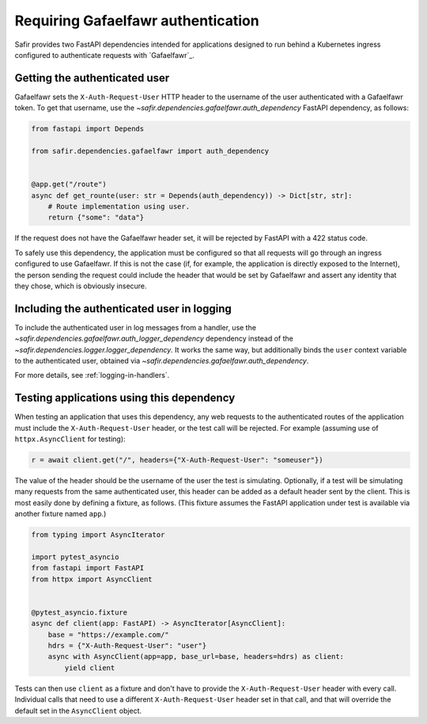 ###################################
Requiring Gafaelfawr authentication
###################################

Safir provides two FastAPI dependencies intended for applications designed to run behind a Kubernetes ingress configured to authenticate requests with `Gafaelfawr`_.

Getting the authenticated user
==============================

Gafaelfawr sets the ``X-Auth-Request-User`` HTTP header to the username of the user authenticated with a Gafaelfawr token.
To get that username, use the `~safir.dependencies.gafaelfawr.auth_dependency` FastAPI dependency, as follows:

.. code-block:: python

   from fastapi import Depends

   from safir.dependencies.gafaelfawr import auth_dependency


   @app.get("/route")
   async def get_rounte(user: str = Depends(auth_dependency)) -> Dict[str, str]:
       # Route implementation using user.
       return {"some": "data"}

If the request does not have the Gafaelfawr header set, it will be rejected by FastAPI with a 422 status code.

To safely use this dependency, the application must be configured so that all requests will go through an ingress configured to use Gafaelfawr.
If this is not the case (if, for example, the application is directly exposed to the Internet), the person sending the request could include the header that would be set by Gafaelfawr and assert any identity that they chose, which is obviously insecure.

Including the authenticated user in logging
===========================================

To include the authenticated user in log messages from a handler, use the `~safir.dependencies.gafaelfawr.auth_logger_dependency` dependency instead of the `~safir.dependencies.logger.logger_dependency`.
It works the same way, but additionally binds the ``user`` context variable to the authenticated user, obtained via `~safir.dependencies.gafaelfawr.auth_dependency`.

For more details, see :ref:`logging-in-handlers`.

Testing applications using this dependency
==========================================

When testing an application that uses this dependency, any web requests to the authenticated routes of the application must include the ``X-Auth-Request-User`` header, or the test call will be rejected.
For example (assuming use of ``httpx.AsyncClient`` for testing):

.. code-block:: python

   r = await client.get("/", headers={"X-Auth-Request-User": "someuser"})

The value of the header should be the username of the user the test is simulating.
Optionally, if a test will be simulating many requests from the same authenticated user, this header can be added as a default header sent by the client.
This is most easily done by defining a fixture, as follows.
(This fixture assumes the FastAPI application under test is available via another fixture named ``app``.)

.. code-block:: python

   from typing import AsyncIterator

   import pytest_asyncio
   from fastapi import FastAPI
   from httpx import AsyncClient


   @pytest_asyncio.fixture
   async def client(app: FastAPI) -> AsyncIterator[AsyncClient]:
       base = "https://example.com/"
       hdrs = {"X-Auth-Request-User": "user"}
       async with AsyncClient(app=app, base_url=base, headers=hdrs) as client:
           yield client

Tests can then use ``client`` as a fixture and don't have to provide the ``X-Auth-Request-User`` header with every call.
Individual calls that need to use a different ``X-Auth-Request-User`` header set in that call, and that will override the default set in the ``AsyncClient`` object.
